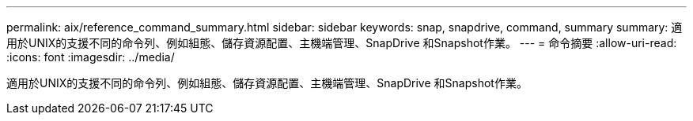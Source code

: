 ---
permalink: aix/reference_command_summary.html 
sidebar: sidebar 
keywords: snap, snapdrive, command, summary 
summary: 適用於UNIX的支援不同的命令列、例如組態、儲存資源配置、主機端管理、SnapDrive 和Snapshot作業。 
---
= 命令摘要
:allow-uri-read: 
:icons: font
:imagesdir: ../media/


[role="lead"]
適用於UNIX的支援不同的命令列、例如組態、儲存資源配置、主機端管理、SnapDrive 和Snapshot作業。
